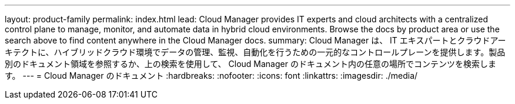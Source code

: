 ---
layout: product-family 
permalink: index.html 
lead: Cloud Manager provides IT experts and cloud architects with a centralized control plane to manage, monitor, and automate data in hybrid cloud environments. Browse the docs by product area or use the search above to find content anywhere in the Cloud Manager docs. 
summary: Cloud Manager は、 IT エキスパートとクラウドアーキテクトに、ハイブリッドクラウド環境でデータの管理、監視、自動化を行うための一元的なコントロールプレーンを提供します。製品別のドキュメント領域を参照するか、上の検索を使用して、 Cloud Manager のドキュメント内の任意の場所でコンテンツを検索します。 
---
= Cloud Manager のドキュメント
:hardbreaks:
:nofooter: 
:icons: font
:linkattrs: 
:imagesdir: ./media/


